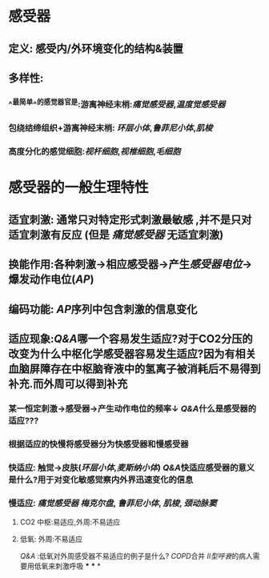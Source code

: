 :PROPERTIES:
:ID: 51091600-EDE1-4BCD-B557-C06701B7B956
:END:

#+ALIAS: 生理学::感受器官的功能

* 感受器
** 定义: 感受内/外环境变化的结构&装置
** 多样性: 
:PROPERTIES:
:id: 6215e758-dcc4-40b7-97ef-8899b057fb2a
:END:
*** ^^最简单^^的感觉器官是:游离神经末梢:[[痛觉感受器]],[[温度觉感受器]]
*** 包绕结缔组织+游离神经末梢: [[环层小体]],[[鲁菲尼小体]],[[肌梭]]
*** 高度分化的感觉细胞:[[视杆细胞]],[[视椎细胞]],[[毛细胞]]
* 感受器的一般生理特性 
:PROPERTIES:
:id: 6215e758-84e1-4b4a-afea-ba28755275b5
:card-last-interval: 4
:card-repeats: 1
:card-ease-factor: 2.36
:card-next-schedule: 2022-03-06T07:22:34.015Z
:card-last-reviewed: 2022-03-02T07:22:34.016Z
:card-last-score: 3
:END:
** 适宜刺激: 通常只对特定形式刺激最敏感 ,并不是只对适宜刺激有反应 (但是 [[痛觉感受器]] 无适宜刺激)
** 换能作用:各种刺激→相应感受器→产生[[感受器电位]]→爆发动作电位([[AP]])
** 编码功能: [[AP]]序列中包含刺激的信息变化
** 适应现象:[[Q&A]]哪一个容易发生适应?对于CO2分压的改变为什么中枢化学感受器容易发生适应?因为有相关血脑屏障存在中枢脑脊液中的氢离子被消耗后不易得到补充.而外周可以得到补充
*** 某一恒定刺激→感受器→产生动作电位的频率↓ [[Q&A]]什么是感受器的适应???
*** 根据适应的快慢将感受器分为快感受器和慢感受器
*** 快适应: 触觉→皮肤([[环层小体]],[[麦斯纳小体]]) [[Q&A]]快适应感受器的意义是什么?用于对变化敏感觉察内外界迅速变化的信息
*** 慢适应: [[痛觉感受器]] [[梅克尔盘]], [[鲁菲尼小体]], [[肌梭]], [[颈动脉窦]]
**** CO2 中枢:易适应,外周:不易适应
**** 低氧: 外周:不易适应 
[[Q&A]] :低氧对外周感受器不易适应的例子是什么?
 [[COPD]]合并 [[II型呼衰]]的病人需要用低氧来刺激呼吸
***
***
*